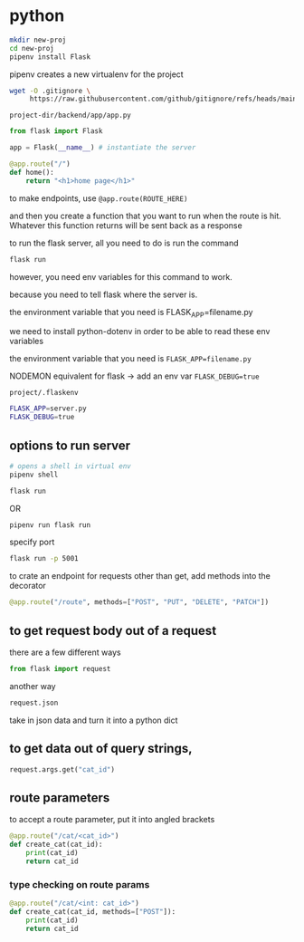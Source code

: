 * python
#+begin_src bash
  mkdir new-proj
  cd new-proj
  pipenv install Flask
#+end_src
pipenv creates a new virtualenv for the project
#+begin_src bash
  wget -O .gitignore \
       https://raw.githubusercontent.com/github/gitignore/refs/heads/main/Python.gitignore
#+end_src

=project-dir/backend/app/app.py=
#+begin_src python
  from flask import Flask

  app = Flask(__name__) # instantiate the server

  @app.route("/")
  def home():
      return "<h1>home page</h1>"
#+end_src

to make endpoints, use =@app.route(ROUTE_HERE)=

and then you create a function that you want to run when the route is
hit.  Whatever this function returns will be sent back as a response

to run the flask server, all you need to do is run the command
#+begin_src bash
  flask run
#+end_src
however, you need env variables for this command to work.

because you need to tell flask where the server is.

the environment variable that you need is FLASK_APP=filename.py

we need to install python-dotenv in order to be able to read these
env variables

the environment variable that you need is ~FLASK_APP=filename.py~

NODEMON equivalent for flask -> add an env var ~FLASK_DEBUG=true~

=project/.flaskenv=
#+begin_src bash
  FLASK_APP=server.py
  FLASK_DEBUG=true
#+end_src

** options to run server
#+begin_src bash
  # opens a shell in virtual env
  pipenv shell

  flask run
#+end_src

OR

#+begin_src bash
  pipenv run flask run
#+end_src

specify port
#+begin_src bash
  flask run -p 5001
#+end_src

to crate an endpoint for requests other than get, add methods into the
decorator
#+begin_src python
  @app.route("/route", methods=["POST", "PUT", "DELETE", "PATCH"])
#+end_src

** to get request body out of a request
there are a few different ways
#+begin_src python
  from flask import request
#+end_src

another way
#+begin_src python
  request.json
#+end_src
take in json data and turn it into a python dict

** to get data out of query strings,
#+begin_src python
  request.args.get("cat_id")
#+end_src

** route parameters
to accept a route parameter, put it into angled brackets
#+begin_src python
  @app.route("/cat/<cat_id>")
  def create_cat(cat_id):
      print(cat_id)
      return cat_id
#+end_src

*** type checking on route params

#+begin_src python
  @app.route("/cat/<int: cat_id>")
  def create_cat(cat_id, methods=["POST"]):
      print(cat_id)
      return cat_id
#+end_src
